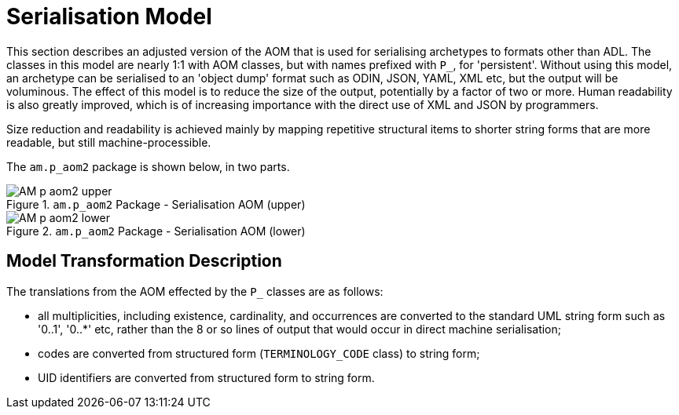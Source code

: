 = Serialisation Model

This section describes an adjusted version of the AOM that is used for serialising archetypes to formats other than ADL. The classes in this model are nearly 1:1 with AOM classes, but with names prefixed with `P_`, for 'persistent'. Without using this model, an archetype can be serialised to an 'object dump' format such as ODIN, JSON, YAML, XML etc, but the output will be voluminous. The effect of this model is to reduce the size of the output, potentially by a factor of two or more. Human readability is also greatly improved, which is of increasing importance with the direct use of XML and JSON by programmers.

Size reduction and readability is achieved mainly by mapping repetitive structural items to shorter string forms that are more readable, but still machine-processible.

The `am.p_aom2` package is shown below, in two parts.

[.text-center]
.`am.p_aom2` Package - Serialisation AOM (upper)
image::{uml_diagrams_uri}/AM-p_aom2-upper.svg[id=P_AOM_upper, align="center"]

[.text-center]
.`am.p_aom2` Package - Serialisation AOM (lower)
image::{uml_diagrams_uri}/AM-p_aom2-lower.svg[id=P_AOM_lower, align="center"]

== Model Transformation Description

The translations from the AOM effected by the `P_` classes are as follows:

* all multiplicities, including existence, cardinality, and occurrences are converted to the standard UML string form such as '0..1', '0..*' etc, rather than the 8 or so lines of output that would occur in direct machine serialisation;
* codes are converted from structured form (`TERMINOLOGY_CODE` class) to string form;
* UID identifiers are converted from structured form to string form.

